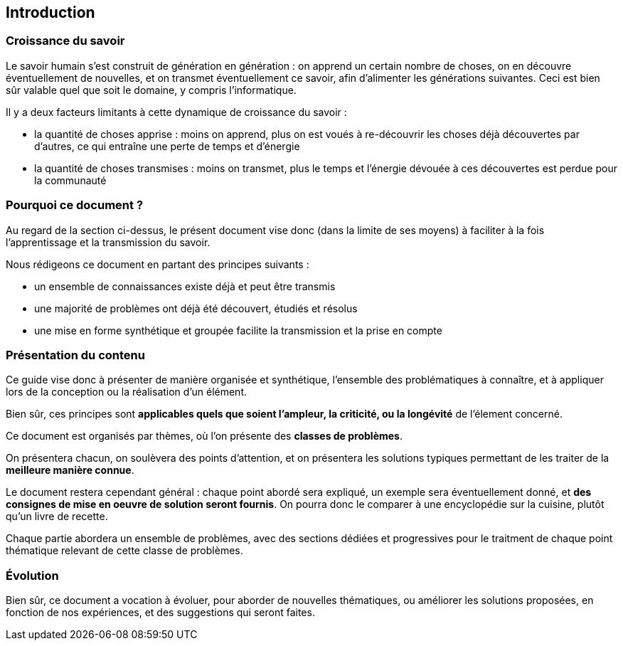 == Introduction

=== Croissance du savoir

Le savoir humain s'est construit de génération en génération : on apprend un certain nombre de choses, on en découvre éventuellement de nouvelles,  et on transmet éventuellement ce savoir, afin d'alimenter les générations suivantes. Ceci est bien sûr valable quel que soit le domaine, y compris l'informatique.

Il y a deux facteurs limitants à cette dynamique de croissance du savoir :

* la quantité de choses apprise : moins on apprend, plus on est voués à re-découvrir les choses déjà découvertes par d'autres, ce qui entraîne une perte de temps et d'énergie
* la quantité de choses transmises : moins on transmet, plus le temps et l'énergie dévouée à ces découvertes est perdue pour la communauté

=== Pourquoi ce document ?

Au regard de la section ci-dessus, le présent document vise donc (dans la limite de ses moyens) à faciliter à la fois l'apprentissage et la transmission du savoir.

Nous rédigeons ce document en partant des principes suivants :

* un ensemble de connaissances existe déjà et peut être transmis
* une majorité de problèmes ont déjà été découvert, étudiés et résolus
* une mise en forme synthétique et groupée facilite la transmission et la prise en compte

=== Présentation du contenu

Ce guide vise donc à présenter de manière organisée et synthétique, l'ensemble des problématiques à connaître, et à appliquer lors de la conception ou la réalisation d'un élément.

Bien sûr, ces principes sont *applicables quels que soient l'ampleur, la criticité, ou la longévité* de l'élement concerné.

Ce document est organisés par thèmes, où l'on présente des *classes de problèmes*.

On présentera chacun, on soulèvera des points d'attention, et on présentera les solutions typiques permettant de les traiter de la *meilleure manière connue*.

Le document restera cependant général : chaque point abordé sera expliqué, un exemple sera éventuellement donné, et *des consignes de mise en oeuvre de solution seront fournis*. On pourra donc le comparer à une encyclopédie sur la cuisine, plutôt qu'un livre de recette.

Chaque partie abordera un ensemble de problèmes, avec des sections dédiées et progressives pour le traitment de chaque point thématique relevant de cette classe de problèmes.

=== Évolution

Bien sûr, ce document a vocation à évoluer, pour aborder de nouvelles thématiques, ou améliorer les solutions proposées, en fonction de nos expériences, et des suggestions qui seront faites.

